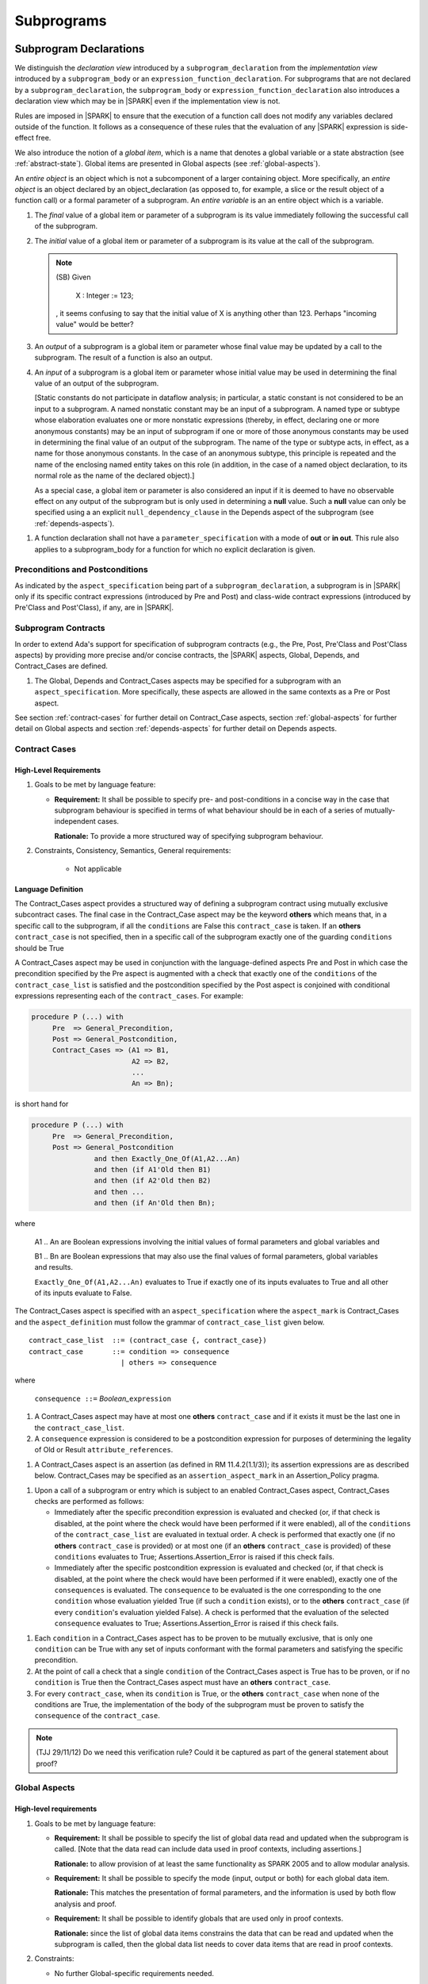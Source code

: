 Subprograms
===========

.. _subprogram-declarations:

Subprogram Declarations
-----------------------

We distinguish the *declaration view* introduced by a ``subprogram_declaration``
from the *implementation view* introduced by a ``subprogram_body`` or an
``expression_function_declaration``. For subprograms that are not declared by
a ``subprogram_declaration``, the ``subprogram_body`` or
``expression_function_declaration`` also introduces a declaration view which
may be in |SPARK| even if the implementation view is not.

Rules are imposed in |SPARK| to ensure that the execution of a function
call does not modify any variables declared outside of the function.
It follows as a consequence of these rules that the evaluation
of any |SPARK| expression is side-effect free.

We also introduce the notion of a *global item*, which is a name that denotes a
global variable or a state abstraction (see :ref:`abstract-state`). 
Global items are presented in Global aspects (see :ref:`global-aspects`).

An *entire object* is an object which is not a subcomponent of a larger 
containing object.  More specifically, an *entire object* is
an object declared by an object_declaration (as opposed to, for example,
a slice or the result object of a function call) or a formal parameter of
a subprogram. An *entire variable* is an an entire object which is a 
variable.

.. centered:: **Static Semantics**

#. The *final* value of a global item or parameter of a subprogram is its 
   value immediately following the successful call of the subprogram.

#. The *initial* value of a global item or parameter of a subprogram is its
   value at the call of the subprogram.

   .. note::
      (SB) Given

         X : Integer := 123;

      , it seems confusing to say that the initial value of X is anything
      other than 123. Perhaps "incoming value" would be better?
   
#. An *output* of a subprogram is a global item or parameter whose final
   value may be updated by a call to the subprogram.  The result of a function
   is also an output.
   
#. An *input* of a subprogram is a global item or parameter whose initial
   value may be used in determining the final value of an output of the 
   subprogram.  
   
   [Static constants do not participate in dataflow analysis; in particular,
   a static constant is not considered to be an input to a subprogram.
   A named nonstatic constant may be an input of a subprogram. A named type or
   subtype whose elaboration evaluates one or more nonstatic expressions
   (thereby, in effect, declaring one or more anonymous constants) may
   be an input of subprogram if one or more of those anonymous constants
   may be used in determining the final value of an output of the
   subprogram. The name of the type or subtype acts, in effect, as a name
   for those anonymous constants. In the case of an anonymous subtype,
   this principle is repeated and the name of the enclosing named entity
   takes on this role (in addition, in the case of a named object
   declaration, to its normal role as the name of the declared object).]

   As a special case, a global item or parameter is also considered an input if
   it is deemed to have no observable effect on any output of the subprogram but 
   is only used in determining a **null** value.  Such a **null** value can only 
   be specified using a an explicit ``null_dependency_clause`` in the Depends 
   aspect of the subprogram (see :ref:`depends-aspects`).

.. centered:: **Verification Rules**

#. A function declaration shall not have a ``parameter_specification``
   with a mode of **out** or **in out**. This rule also applies to
   a subprogram_body for a function for which no explicit declaration
   is given.


   
.. todo::
   In the future we may be able to permit access and aliased formal parameter specs. Target: Release
   2 of |SPARK| language and toolset or later.

.. todo::
   What do we do regarding null exclusion parameters?
   To be completed in the Milestone 3 version of this document.

.. todo::
   What do we do regarding function access results and function null exclusion results?
   To be completed in the Milestone 3 version of this document.


Preconditions and Postconditions
~~~~~~~~~~~~~~~~~~~~~~~~~~~~~~~~

As indicated by the ``aspect_specification`` being part of a
``subprogram_declaration``, a subprogram is in |SPARK| only if its specific
contract expressions (introduced by Pre and Post) and class-wide
contract expressions (introduced by Pre'Class and Post'Class), if any,
are in |SPARK|.

.. todo:: Think about Pre'Class and Post'Class.
          To be completed in the Milestone 3 version of this document.

Subprogram Contracts
~~~~~~~~~~~~~~~~~~~~

In order to extend Ada's support for specification of subprogram contracts
(e.g., the Pre, Post, Pre'Class and Post'Class aspects) by providing more
precise and/or concise contracts, the |SPARK| aspects, Global, Depends,
and Contract_Cases are defined.

.. centered:: **Legality Rules**

#. The Global, Depends and Contract_Cases aspects may be
   specified for a subprogram with an ``aspect_specification``.  More
   specifically, these aspects are allowed in the same
   contexts as a Pre or Post aspect.

See section :ref:`contract-cases` for further detail on Contract_Case aspects, section
:ref:`global-aspects` for further detail on Global aspects and section :ref:`depends-aspects`
for further detail on Depends aspects.

.. _contract-cases:

Contract Cases 
~~~~~~~~~~~~~~

High-Level Requirements
^^^^^^^^^^^^^^^^^^^^^^^

#. Goals to be met by language feature:

   * **Requirement:** It shall be possible to specify pre- and post-conditions
     in a concise way in the case that subprogram behaviour is specified in
     terms of what behaviour should be in each of a series of mutually-independent cases.

     **Rationale:** To provide a more structured way of specifying subprogram behaviour.

#. Constraints, Consistency, Semantics, General requirements:

    * Not applicable


Language Definition
^^^^^^^^^^^^^^^^^^^

The Contract_Cases aspect provides a structured way of defining a
subprogram contract using mutually exclusive subcontract cases.
The final case in the Contract_Case aspect may be the keyword **others** which means that, in a
specific call to the subprogram, if all the ``conditions`` are False
this ``contract_case`` is taken.  If an **others** ``contract_case``
is not specified, then in a specific call of the subprogram exactly
one of the guarding ``conditions`` should be True

A Contract_Cases aspect may be used in conjunction with the
language-defined aspects Pre and Post in which case the precondition
specified by the Pre aspect is augmented with a check that exactly one
of the ``conditions`` of the ``contract_case_list`` is satisfied and
the postcondition specified by the Post aspect is conjoined with
conditional expressions representing each of the ``contract_cases``.
For example:

.. code-block:: ada

 procedure P (...) with
      Pre  => General_Precondition,
      Post => General_Postcondition,
      Contract_Cases => (A1 => B1,
                         A2 => B2,
                         ...
                         An => Bn);

is short hand for

.. code-block:: ada

 procedure P (...) with
      Pre  => General_Precondition,
      Post => General_Postcondition
                and then Exactly_One_Of(A1,A2...An)
                and then (if A1'Old then B1)
                and then (if A2'Old then B2)
                and then ...
                and then (if An'Old then Bn);


where

  A1 .. An are Boolean expressions involving the initial values of
  formal parameters and global variables and

  B1 .. Bn are Boolean expressions that may also use the final values of
  formal parameters, global variables and results.

  ``Exactly_One_Of(A1,A2...An)`` evaluates to True if exactly one of its inputs evaluates
  to True and all other of its inputs evaluate to False.

The Contract_Cases aspect is specified with an ``aspect_specification`` where
the ``aspect_mark`` is Contract_Cases and the ``aspect_definition`` must follow
the grammar of ``contract_case_list`` given below.


.. centered:: **Syntax**

::

   contract_case_list  ::= (contract_case {, contract_case})
   contract_case       ::= condition => consequence
                         | others => consequence

where

   ``consequence ::=`` *Boolean_*\ ``expression``


.. centered:: **Legality Rules**

#. A Contract_Cases aspect may have at most one **others**
   ``contract_case`` and if it exists it must be the last one in the
   ``contract_case_list``.
#. A ``consequence`` expression is considered to be a postcondition
   expression for purposes of determining the legality of Old or
   Result ``attribute_references``.

.. centered:: **Static Semantics**

#. A Contract_Cases aspect is an assertion (as defined in RM
   11.4.2(1.1/3)); its assertion expressions are as described
   below. Contract_Cases may be specified as an
   ``assertion_aspect_mark`` in an Assertion_Policy pragma.

.. centered:: **Dynamic Semantics**

#. Upon a call of a subprogram or entry which is subject to an enabled
   Contract_Cases aspect, Contract_Cases checks are
   performed as follows:

   * Immediately after the specific precondition expression is
     evaluated and checked (or, if that check is disabled, at the
     point where the check would have been performed if it were
     enabled), all of the ``conditions`` of the ``contract_case_list``
     are evaluated in textual order. A check is performed that exactly
     one (if no **others** ``contract_case`` is provided) or at most
     one (if an **others** ``contract_case`` is provided) of these
     ``conditions`` evaluates to True; Assertions.Assertion_Error is
     raised if this check fails.

   * Immediately after the specific postcondition expression is
     evaluated and checked (or, if that check is disabled, at the
     point where the check would have been performed if it were
     enabled), exactly one of the ``consequences`` is evaluated. The
     ``consequence`` to be evaluated is the one corresponding to the
     one ``condition`` whose evaluation yielded True (if such a
     ``condition`` exists), or to the **others** ``contract_case`` (if
     every ``condition``\ 's evaluation yielded False).  A check
     is performed that the evaluation of the selected ``consequence``
     evaluates to True; Assertions.Assertion_Error is raised if this
     check fails.

.. centered:: **Verification Rules**

#. Each ``condition`` in a Contract_Cases aspect has to be proven to
   be mutually exclusive, that is only one ``condition`` can be
   True with any set of inputs conformant with the formal parameters
   and satisfying the specific precondition.
#. At the point of call a check that a single ``condition`` of the
   Contract_Cases aspect is True has to be proven, or if no
   ``condition`` is True then the Contract_Cases aspect must have an
   **others** ``contract_case``.
#. For every ``contract_case``, when its ``condition`` is True, or the
   **others** ``contract_case`` when none of the conditions are True,
   the implementation of the body of the subprogram must be proven to
   satisfy the ``consequence`` of the ``contract_case``.

.. note:: (TJJ 29/11/12) Do we need this verification rule?  Could it
   be captured as part of the general statement about proof?

.. _global-aspects:

Global Aspects
~~~~~~~~~~~~~~

High-level requirements
^^^^^^^^^^^^^^^^^^^^^^^

#. Goals to be met by language feature:

   * **Requirement:** It shall be possible to specify the list of global data read and updated
     when the subprogram is called. [Note that the data read can include data
     used in proof contexts, including assertions.]

     **Rationale:** to allow provision of at
     least the same functionality as SPARK 2005 and to allow modular analysis.

   * **Requirement:** It shall be possible to specify the mode (input, output or both)
     for each global data item.

     **Rationale:** This matches the presentation of
     formal parameters, and the information is used by both flow analysis and proof.

   * **Requirement:** It shall be possible to identify globals that are used only in proof contexts.
     
     **Rationale:** since the list of global data items constrains the data that can be read
     and updated when the subprogram is called, then the global data list needs to cover
     data items that are read in proof contexts.

#. Constraints:

   * No further Global-specific requirements needed.

#. Consistency:

   * **Requirement:** The mode associated with a formal parameter [of an enclosing subprogram]
     or volatile variable in a global data list
     shall be consistent with the mode associated with it at the point of its declaration.
     
     **Rationale:** this provides an early basic consistency check.

#. Semantics: 

   * **Requirement:** A global data item with an input mode is read on at least one
     executable path.

     **Rationale:** by definition.

   * **Requirement:** A global data item with an output mode is written on at least one
     executable path.
 
     **Rationale:** by definition.

   * **Requirement:** A global data item with an output mode but no input mode is written
     on all executable paths.

     **Rationale:** to ensure that data items with output mode are always initialized
     on completion of a call to the subprogram.

   * **Requirement:** A global data item that is only read in a proof context shall not have
     an input or output mode.

     **Rationale:** the effect of reading data items in a proof context is fundamentally
     different from the reading of data items outside of a proof context, since the
     former does not contribute to information flow relations.

#. General requirements:

    * See also section :ref:`generic_hlrs`.


Language definition
^^^^^^^^^^^^^^^^^^^

A Global aspect of a subprogram lists the global items whose values
are used or affected by a call of the subprogram.

The Global aspect is introduced by an ``aspect_specification`` where
the ``aspect_mark`` is Global and the ``aspect_definition`` must
follow the grammar of ``global_specification``

.. centered:: **Syntax**

::

   global_specification        ::= (moded_global_list {, moded_global_list})
                                 | global_list
                                 | null_global_specification
   moded_global_list           ::= mode_selector => global_list
   global_list                 ::= global_item
                                 | (global_item {, global_item})
   mode_selector               ::= Input | Output | In_Out | Proof_In
   global_item                 ::= name
   
where
 ``null_global_specification`` ::= **null**
 

.. ifconfig:: Display_Trace_Units

   :Trace Unit: 6.1.4 Syntax

.. centered:: **Static Semantics**

[As part of defining which entities are allowed as inputs, outputs,
and state constituents, the term "manifest" is defined as a generalization
of the Ada's notion of staticness.]
A type is said to be *manifest* if the elaboration of its
declaration does not include the evaluation of any non-static scalar
expression and each of its non-manifest component subtypes (if any)
is subject to a per-object constraint and is a subtype of manifest type.
A subtype is said to be *manifest* if its type is manifest, its
constraint, if any, is a static constraint, and no Dynamic_Predicate
aspect specification applies to the subtype. A scalar expression is
said to be *manifest* if it is static. A composite expression is
said to be *manifest* if its evaluation does not include the evaluation
of any non-static scalar expression and it is

- a static expression; or

- a parenthesized manifest expression; or

- a qualified expression or type conversion whose subtype mark
  designates a manifest subtype and whose operand is a manifest
  expression; or

- a name denoting a component of a manifest object; or

- a name denoting a slice of a manifest object having static bounds; or

- an aggregate whose applicable index constraint (if any) is static,
  whose component expressions are all manifest, and
  for which the evaluation of each "<>" component value (if any) fully
  initializes the associated component and does not involve the evaluation
  of any non-manifest expressions; or

- an extension aggregate which meets the above conditions for an aggregate
  and whose ancestor_part is either a manifest expression or a subtype_mark
  denoting a manifest subtype; or

- a conditional expression all of whose dependent expressions are
  manifest (TBD: could relax and only require that the selected
  dependendent expression must be manifest) and whose selected
  dependent expression is known statically (i.e., for a case expression,
  the selecting expression is static; for an if expression, either
  all conditions are static or the first N-1 conditions are statically
  False (for some value of N) and the Nth condition is statically True).

[TBD: given a one-part expression function whose expression
is manifest, should a call to the function be manifest? Since this is
all just for purposes of flow analysis, we could relax things even
further and allow a call to an arbitrary function to be manifest as
long as the function has no global inputs and we only pass in manifest
actuals.]

A constant object declared declared by an object_declaration or
an extended_return_object_declaration is manifest if its subtype
is manifest and its initialization expression is manifest. The result
object for the evaluation of a manifest composite expression is
manifest [; this rule is needed because such an object can be renamed].

.. centered:: **Legality Rules**

#. A ``global_item`` shall denote an entire object, a type, a subtype,
   or a state abstraction.

#. The rule that a ``global_item``
   shall not denote a function or a function call [(which is already
   implied by the preceding rule)] is a name resolution rule.
   [In particular, a ``global_item`` can unambiguously denote a
   state abstraction even if a function having the same fully qualified
   name is also present].

#. A ``global_item`` shall not denote a manifest object, type, or subtype.

#. A ``global_item`` shall not denote a state abstraction whose refinement
   is visible [(a state abstraction cannot be named within its enclosing
   package's body other than in its refinement)].

   .. ifconfig:: Display_Trace_Units
   
      :Trace Unit: 6.1.4 LR global_item shall denote an entire variable or a state abstraction

#. Each ``mode_selector`` shall occur at most once in a single
   Global aspect.

   .. ifconfig:: Display_Trace_Units
   
      :Trace Unit: 6.1.4 LR Each mode_selector shall occur at most once in a single Global aspect

#. A function subprogram may not have a ``mode_selector`` of
   ``Output`` or ``In_Out`` in its Global aspect.

   .. ifconfig:: Display_Trace_Units
   
      :Trace Unit: 6.1.4 LR Functions cannot have Output or In_Out as mode_selector

#. ``global_items`` in the same Global aspect specification shall denote
   distinct entities.

   .. ifconfig:: Display_Trace_Units
   
      :Trace Unit: 6.1.4 LR global_items shall denote distinct objects or state abstractions.

#. A ``global_item`` occurring in a Global aspect of a subprogram aspect
   specification shall not denote a formal parameter of the subprogram.

   .. ifconfig:: Display_Trace_Units
   
      :Trace Unit: 6.1.4 LR A global_item cannot denote a formal parameter


.. centered:: **Static Semantics**

#. A ``global_specification`` that is a ``global_list`` is considered to be a
   ``moded_global_list`` with the ``mode_selector`` Input.

#. A ``global_item`` is *referenced* by a subprogram if:

   * It is an input or an output of the subprogram, or;

   * Its initial value is used to determine the value of an assertion
     expression within the subprogram, or;

   * Its initial value is used to determine the value of an assertion
     expression within another subprogram that is called either directly or
     indirectly by this subprogram.
     
#. A ``null_global_specification`` indicates that the subprogram does not
   reference any ``global_item`` directly or indirectly.


.. centered:: **Dynamic Semantics**

There are no dynamic semantics associated with a Global aspect.

.. centered:: **Verification Rules**

There are no verification rules associated with a Global aspect of a subprogram
declaration.  The rules given in the Subprogram Bodies section under Global 
aspects are checked when a subprogram body is analyzed.

.. centered:: **Examples**

.. code-block:: ada

   with Global => null; -- Indicates that the subprogram does reference 
                        -- any global items.
   with Global => V;    -- Indicates that V is an input of the subprogram.
   with Global => (X, Y, Z);  -- X, Y and Z are inputs of the subprogram.
   with Global => (Input        => V); -- Indicates that V is an input of the subprogram.
   with Global => (Input        => (X, Y, Z)); -- X, Y and Z are inputs of the subprogram.
   with Global => (Output       => (A, B, C)); -- A, B and C are outputs of
                                               -- the subprogram.
   with Global => (In_Out       => (D, E, F)); -- D, E and F are both inputs and
                                               -- outputs of the subprogram
   with Global => (Proof_In     => (G, H));    -- G and H are only used in 
                                               -- assertion expressions within
                                               -- the subprogram
   with Global => (Input        => (X, Y, Z),   
                   Output       => (A, B, C),
                   In_Out       => (P, Q, R),  
                   Proof_In     => (T, U));                                                    
                   -- A global aspect with all types of global specification
                  

.. _depends-aspects:

Depends Aspects
~~~~~~~~~~~~~~~

High-level requirements
^^^^^^^^^^^^^^^^^^^^^^^

#. Goals to be met by language feature:

   * **Requirement:** It shall be possible to specify the dependency relation - that is, which outputs
     are dependent on which inputs - that is met by a given subprogram.

     **Rationale:** To allow provision of at least the same functionality as SPARK 2005
     and to allow modular analysis.

   * **Requirement:** It shall be possible to refer to both global data and formal parameters
     in the dependency relation.

     **Rationale:** The inputs and outputs are given by both the global data and the
     formal parameters.

   * **Requirement:** It shall be possible to assume an implicit dependency relation on functions
     and so an explicit statement shall not be required.

     **Rationale:** this is typical usage and saves effort.

#. Constraints:

   * No further Depends-specific requirements needed.

#. Semantics: 

   * **Requirement:** That (X,Y) is in the dependency relation for a given subprogram
     (i.e. X depends on Y) means that X is an output of the subprogram
     such that the initial value of the input Y is used to set the final value of X on
     at least one executable path.

     **Rationale:** by definition.

#. Consistency:

    * **Requirement:** The dependency relation defines an alternative view of the inputs and outputs
      of the subprogram and that view must be equivalent to the list of global
      data items and formal parameters and their modes (ignoring data items used only in proof contexts).

      **Rationale:** this provides a useful early consistency check.

#. General requirements:

    * See also section :ref:`generic_hlrs`.


Language Definition
^^^^^^^^^^^^^^^^^^^

A Depends aspect defines a *dependency relation* for a
subprogram which may be given in the ``aspect_specification`` of the
subprogram.  The dependency relation is used in information flow
analysis. Depends aspects are simple specifications.

A Depends aspect for a subprogram specifies for each output every input on
which it depends. The meaning of X depends on Y in this context is that the
final value of output, X, on the completion of the subprogram is at least partly
determined from the initial value of input, Y and is written X => Y. As in UML,
the entity at the tail of the arrow depends on the entity at the head of the
arrow.

If an output does not depend on any input this is indicated
using a **null**, e.g., X => **null**.  An output may be
self-dependent but not dependent on any other input.  The shorthand
notation denoting self-dependence is useful here, X =>+ **null**.

The functional behavior of a subprogram is not specified by the Depends
aspect but, unlike a postcondition, the Depends aspect has
to be complete in the sense that every input and output of the subprogram must
appear in the Depends aspect.

The Depends aspect is introduced by an ``aspect_specification`` where
the ``aspect_mark`` is Depends and the ``aspect_definition`` must follow
the grammar of ``dependency_relation`` given below.


.. centered:: **Syntax**

::

   dependency_relation    ::= null
                            | (dependency_clause {, dependency_clause})
   dependency_clause      ::= output_list =>[+] input_list
                            | null_dependency_clause
   null_dependency_clause ::= null => input_list
   output_list            ::= output
                            | (output {, output})
   input_list             ::= input
                            | (input {, input})
                            | null
   input                  ::= name
   output                 ::= name | function_result

where

   ``function_result`` is a function Result ``attribute_reference``.

.. ifconfig:: Display_Trace_Units

   :Trace Unit: 6.1.5 Syntax

.. centered:: **Legality Rules**

#. Every ``input`` of a ``dependency_relation`` of a Depends
   aspect shall denote an entire object, a type, a subtype, or a state
   abstraction.

#. An ``input`` of a ``dependency_relation`` of a Depends
   aspect shall not denote a manifest constant, type, or subtype.

#. An ``input`` or ``output`` of a ``dependency_relation`` of a Depends
   aspect shall not denote a state abstraction whose refinement
   is visible [(a state abstraction cannot be named within its enclosing
   package's body other than in its refinement)].

#. Every non-function_result ``output`` of a ``dependency_relation`` of a
   Depends aspect shall denote an entire object or a state abstraction.

#. The rule that an ``input`` or ``output`` of a ``dependency_relation``
   shall not denote a function or a function call [(which is already
   implied by the preceding rules)] is a name resolution rule.
   [In particular, an ``input`` or ``output`` can unambiguously denote a
   state abstraction even if a function having the same fully qualified
   name is also present].

   .. ifconfig:: Display_Trace_Units

      :Trace Unit: 6.1.5 LR Must be a state abstraction/whole object or formal parameter

#. An ``input`` must have a mode of **in** or **in out**
   and an ``output`` must have an mode of **in out** or
   **out**.  [Note: As a consequence an entity which is both an
   ``input`` and an ``output`` shall have a mode of **in out**.]

   .. ifconfig:: Display_Trace_Units

      :Trace Unit: 6.1.5 LR input must be of mode in or in out and output must be of mode out or in out

#. For the purposes of determining the legality of a Result
   ``attribute_reference``, a ``dependency_relation`` is considered to be
   a postcondition of the function to which the enclosing
   ``aspect_specification`` applies.

   .. ifconfig:: Display_Trace_Units

      :Trace Unit: TBD

#. There can be at most one ``output_list`` which is a **null** symbol
   and if it exists it must be the ``output_list`` of the last
   ``dependency_clause`` in the ``dependency_relation``.  An
   ``input`` which is in an ``input_list`` of a **null** ``output_list`` may
   not appear in another ``input_list`` of the same
   ``dependency_relation``.

   .. ifconfig:: Display_Trace_Units

      :Trace Unit: 6.1.5 LR null restrictions in Depends aspect

#. The entity denoted by an ``output`` in an ``output_list`` shall
   not be denoted by any other ``output`` in that ``output_list`` or any other
   ``output_list``.   

   .. ifconfig:: Display_Trace_Units

      :Trace Unit: 6.1.5 LR Unique output entities

#. The entity denoted by an ``input`` in an ``input_list`` shall
   not be denoted by any other ``input`` in that ``input_list``.     

   .. ifconfig:: Display_Trace_Units

      :Trace Unit: 6.1.5 LR Unique input entities

#. Every ``output`` of the subprogram shall appear in exactly one
   ``output_list``.

   .. ifconfig:: Display_Trace_Units

      :Trace Unit: 6.1.5 LR Each output appears exactly once
   
#. Every ``input`` of the subprogram shall appear in at least one
   ``input_list``.

   .. ifconfig:: Display_Trace_Units

      :Trace Unit: 6.1.5 LR Each input shall appear at least once
      
#. A ``null_dependency_clause`` shall not have an ``input_list`` of **null**.

.. centered:: **Static Semantics**

#. The grammar terms ``input`` and ``output`` have the meaning given to input
   and output given in :ref:`subprogram-declarations`.
   
#. A ``dependency_clause`` has the meaning that the final value of every 
   ``output`` in the ``output_list`` is dependent on the initial value of every 
   ``input`` in the ``input_list``.
   
#. A ``dependency_clause`` with a "+" symbol in the syntax ``output_list`` =>+
   ``input_list`` means that each ``output`` in the ``output_list`` has a
   *self-dependency*, that is, it is dependent on itself. 
   [The text (A, B, C) =>+ Z is shorthand for 
   (A => (A, Z), B => (B, Z), C => (C, Z)).]
   
#. A ``dependency_clause`` of the form A =>+ A has the same meaning as A => A.

#. A ``dependency_clause`` with a **null** ``input_list`` means that the final
   value of each ``output`` in the ``output_list`` does not depend on any
   ``input``, other than itself, if the ``output_list`` =>+ **null**
   self-dependency syntax is used.

#. A ``null_dpendency_clause`` represents a *sink* for each
   ``input`` in the ``input_list``.  The ``inputs`` in the ``input_list`` have
   no discernible effect from an information flow analysis viewpoint.
   [The purpose of a ``null_dependency_clause`` is to facilitate the abstraction 
   and calling of subprograms whose implementation is not in |SPARK|.]

#. A Depends aspect of a subprogram with a **null** ``dependency_relation``
   indicates that the subprogram has no ``inputs`` or ``outputs``.  
   [From an information flow analysis viewpoint it is a 
   null operation (a no-op).]
   
#. A function without an explicit Depends aspect specification
   is assumed to have the ``dependency_relation`` 
   that its result is dependent on all of its inputs.  
   [Generally an explicit Depends aspect is not required for functions.]

#. A subprogram which has an explicit Depends aspect specification
   and lacks an explicit Global specification is assumed to have
   the [unique] Global aspect specification that is consistent with the
   subprogram's Depends aspect. [An explicit Global aspect specification
   is not required in this case.]

.. todo::
   Add rules relating to volatile state.
   To be completed in the Milestone 3 version of this document.

.. For purposes of flow analysis, a read of a volatile object is
   always considered to include a self-dependent update
   of the object. [This implies that a ``global_item`` with ``mode_selector``
   Input must not denote a volatile object (this rule is enforced during
   flow analysis). This in turn implies that a function cannot read a
   volatile object declared global to the function. All of this is consistent
   with Ada's rule that a read of a volatile object is an external effect
   (see Ada LRM C.6(20)).]

.. centered:: **Dynamic Semantics**

There are no dynamic semantics associated with a Depends aspect
as it is used purely for static analysis purposes and is not executed.

.. centered:: **Verification Rules**

There are no verification rules associated with a Depends aspect of a subprogram
declaration.  The rules given in the Subprogram Bodies section under Depends 
aspects are checked when a subprogram body is a analyzed.

.. todo::
    Consider whether to capture the rules from SPARK 2005 about flow=auto mode in this document
    or whether it is purely a tool issue
    (in SPARK 2005, in flow=auto mode if a subprogram is missing a dependency relation
    then the flow analysis
    assumes all outputs of the subprogram are derived from all of its inputs).

.. centered:: **Examples**

.. code-block:: ada

   procedure P (X, Y, Z in : Integer; Result : out Boolean)
   with Depends => (Result => (X, Y, Z));
   -- The final value of Result depends on the initial values of X, Y and Z

   procedure Q (X, Y, Z in : Integer; A, B, C, D, E : out Integer)
   with Depends => ((A, B) => (X, Y),
                     C     => (X, Z),
                     D     => Y,
                     E     => null);
   -- The final values of A and B depend on the initial values of X and Y.
   -- The final value of C depends on the initial values of X and Z.
   -- The final value of D depends on the initial value of Y.
   -- The final value of E does not depend on any input value.

   procedure R (X, Y, Z : in Integer; A, B, C, D : in out Integer)
   with Depends => ((A, B) =>+ (A, X, Y),
                     C     =>+ Z,
                     D     =>+ null);
   -- The "+" sign attached to the arrow indicates self-dependency, that is
   -- the final value of A depends on the initial value of A as well as the
   -- initial values of X and Y.
   -- Similarly, the final value of B depends on the initial value of B
   -- as well as the initial values of A, X and Y.
   -- The final value of C depends on the initial value of C and Z.
   -- The final value of D depends only on the initial value of D.

   procedure S
   with Global  => (Input  => (X, Y, Z),
                    In_Out => (A, B, C, D)),
        Depends => ((A, B) =>+ (A, X, Y, Z),
                     C     =>+ Y,
                     D     =>+ null);
   -- Here globals are used rather than parameters and global items may appear
   -- in the Depends aspect as well as formal parameters.

   function F (X, Y : Integer) return Integer
   with Global  => G,
        Depends => (F'Result => (G, X),
                    null     => Y);
   -- Depends aspects are only needed for special cases like here where the
   -- parameter Y has no discernible effect on the result of the function.

   
Ghost Functions
~~~~~~~~~~~~~~~

High-level requirements
^^^^^^^^^^^^^^^^^^^^^^^

#. Goals to be met by language feature:

   * **Requirement:** It shall be possible to specify functions which are used
     for testing and verification only.  Their presence should have no effect on
     the functionality of program execution which terminates normally 
     (without exception).

     **Rationale:**   In principle such functions could be removed from the
     code (possibly automatically by the compiler) on completion of testing 
     and verification and have no effect on the functionality of the program.

   * **Requirement:** It shall be possible to specify functions which are used
     for formal verification only which have no implementation.

     **Rationale:** A function used for formal verification purposes may be
     difficult (or impossible) to specify or implement in |SPARK|. A function
     without an implementation will be defined, for proof purposes, in an 
     external proof tool.

#. Constraints:

   * In order to be removed they can only be applied in places where it can be
     ascertained that they will not be called during normal execution of the
     program (that is with test and verification constructs disabled).
    
   * A function without an implementation cannot be called during execution of
     a program.

#. Consistency:

   Not applicable.

#. Semantics: 

   Not applicable.

#. General requirements:

    * See also section :ref:`ghost_entities`.


Language definition
^^^^^^^^^^^^^^^^^^^

Ghost entities are intended for use in discharging proof obligations and
in making it easier to express assertions about a program.
The essential property of ghost entities is that they have no
effect on the dynamic behavior of a valid SPARK program. More specifically,
if one were to take a valid SPARK program and remove all
ghost entity declarations from it and all assertions containing
references to those entities, then the resulting program might
no longer be a valid SPARK program (e.g., it might no longer
be possible to discharge all the program's proof obligations)
but its dynamic semantics (when viewed as an Ada program) should
be unaffected by this transformation.

.. note::
   (SB) Now that this section is about ghost entities in general, not
   just ghost functions, should it be moved to elsewhere in the manual?

.. centered:: **Static Semantics**

|SPARK| defines the convention_identifier Ghost.
An entity (e.g., a subprogram or an object) whose Convention aspect
is specified to have the value Ghost is said to be a ghost
entity (e.g., a ghost function or a ghost variable).

The Convention aspect of an entity declared inside of a ghost entity (e.g.,
within the body of a ghost function) is defined to be Ghost.
The Link_Name aspect of an imported ghost entity is defined
to be a name that cannot be resolved in the external environment.

.. centered:: **Legality Rules**

A ghost entity shall only be referenced:

- from within an assertion expression; or
- within or as part of the declaration or completion of a
  ghost entity (e.g., from within the body of a ghost function); or
- within a statement which does not contain (and is not itself) either an
  assignment statement targeting a non-ghost variable or
  a procedure call which passes a non-ghost variable as an
  out or in out mode actual parameter.

Within a ghost procedure, the view of any non-ghost variable is
a constant view. Within a ghost procedure, a volatile non-global
object shall not be read.
TBD: In a ghost procedure we don't want to allow assignments to non-ghosts
either via assignment statements or procedure calls. Is this rule
the best way to accomplish this?

A ghost entity shall not be referenced from
within the expression of a predicate specification of a non-ghost
subtype [because such predicates participate in determining
the outcome of a membership test].

All subcomponents of a ghost object shall be initialized by the
elaboration of the declaration of the object.
TBD: Make worst-case assumptions about private types for this rule,
or blast through privacy?

A ghost instantiation shall not be an instantation of a non-ghost
generic package.
TBD: Just being conservative here until we have more precise rules
about the side effects of elaborating an instance of a generic package.
We need the general rule that the elaboration of a
ghost declaration of any kind cannot modify non-ghost state.

The Link_Name or External_Name aspects of an imported ghost
entity shall not be specified. A Convention aspect specification
for an entity declared inside of a ghost entity shall be confirming
[(in other words, the specified Convention shall be Ghost)].

TBD: disallow a ghost tagged type because just its existence (even if
it is never referenced) changes the behavior of Ada.Tags operations?
Overriding is not a problem because Convention participates in
conformance checks (so ghost can't override non-ghost and vice versa).

TBD: Volatile ghosts seem useless, but do we need to prohibit them?
No reason to mention them one way or the other as far as I can see.

TBD: We are ignoring interactions between ghostliness and freezing.
Adding a ghost variable, for example, could change the freezing point
of a non-ghost type. It appears that this is ok; that is, this does
not violate the ghosts-have-no-effect-on-program-behavior rule.

TBD: Can a ghost variable be a constituent of a non-ghost state
abstraction, or would this somehow allow unwanted dependencies?
If not, then we presumably need to allow ghost state abstractions
or else it would illegal for a library level package body to
declare a ghost variable.

TBD: Do we want an implicit Ghost convention for an entity declared
within a statement whose execution depends on a ghost value?

.. code-block:: ada

  if My_Ghost_Counter > 0 then
    declare
      X : Integer; -- implicitly Ghost?

.. centered:: **Dynamic Semantics**

The effects of specifying a convention of Ghost
on the runtime representation, calling conventions, and other such
dynamic properties of an entity are the same as if a convention of
Ada had been specified.

[If it is intended that a ghost entity should not have any runtime
representation (e.g., if the entity is used only in discharging proof
obligations and is not referenced (directly or indirectly) in any
enabled (e.g., via an Assertion_Policy pragma) assertions),
then the Import aspect of the entity may be specified to be True.]

.. centered:: **Verification Rules**

A non-ghost output shall not depend on a ghost input.
TBD: Is this rule implied by other rules?

A ghost entity shall not be referenced

- within a call to a procedure which has a non-ghost output; or

- within a control flow expression (e.g., the condition of an
  if statement, the selecting expression of a case statement, the
  bounds of a for loop) of a compound statement which contains
  such a procedure call. [The case of an non-ghost-updating
  assignment statement is is handled by a legality rule; this rule is
  needed to prevent a call to a procedure which updates a
  non-ghost via an up-level reference, as opposed to updating a parameter.]

TBD: Is there a better way to express this rule? We want to say that
an update of a non-ghost shall not have a control flow dependency
on a ghost. Can we just say that?

A ghost procedure shall not have a non-ghost output.

   .. centered:: **Examples**

.. code-block:: ada

   function A_Ghost_Expr_Function (Lo, Hi : Natural) return Natural
      is (if Lo > Integer'Last - Hi then Lo else ((Lo + Hi) / 2))
   with
      Pre  => Lo <= Hi,
      Post => A_Ghost_Function'Result in Lo .. Hi,
      Convention => Ghost;

   function A_Ghost_Function (Lo, Hi : Natural) return Natural
   with
      Pre  => Lo <= Hi,
      Post => A_Ghost_Function'Result in Lo .. Hi,
      Convention => Ghost;
   -- The body of the function is declared elsewhere.

   function A_Nonexecutable_Ghost_Function (Lo, Hi : Natural) return Natural
   with
      Pre  => Lo <= Hi,
      Post => A_Ghost_Function'Result in Lo .. Hi,
      Convention => Ghost,
      Import;
   -- The body of the function is not declared elsewhere.


Formal Parameter Modes
----------------------

No extensions or restrictions.

.. todo::
   The modes of a subprogram in Ada are not as strict as S2005 and there
   is a difference in interpretation of the modes as viewed by flow analysis.
   For instance in Ada a formal parameter of mode out of a composite type need
   only be partially updated, but in flow analysis this would have mode in out.
   Similarly an Ada formal parameter may have mode in out but not be an input.
   In flow analysis it would be regarded as an input and give arise to 
   flow errors.
   Perhaps we need an aspect to describe the strict view of a parameter
   if it is different to the specified Ada mode of the formal parameter?
   To be completed in the Milestone 3 version of this document.


Subprogram Bodies
-----------------


Conformance Rules
~~~~~~~~~~~~~~~~~

No extensions or restrictions.


Inline Expansion of Subprograms
~~~~~~~~~~~~~~~~~~~~~~~~~~~~~~~

No extensions or restrictions.

Global Aspects
~~~~~~~~~~~~~~

THe Global aspect may only be specified for the initial declaration of a
subprogram (which may be either a body or a body stub).
The implementation of a subprogram body must be consistent with the
subprogram's Global Aspect.

Note that a Refined Global aspect may be applied to a subprogram body when using state
abstraction; see section :ref:`refined-global-aspect` for further details.

.. centered:: **Syntax**

No extra syntax is associated with Global aspects on 
subprogram bodies.

.. centered:: **Legality Rules**

No extra legality rules are associated with Global aspects on 
subprogram bodies.

.. centered:: **Static Semantics**

No extra static semantics are associated with Global aspects on 
subprogram bodies.

.. centered:: **Dynamic Semantics**

No extra dynamic semantics are associated with Global aspects on 
subprogram bodies.

.. centered:: **Verification Rules**

#. A``global_item`` shall occur in a Global aspect of a 
   subprogram if and only if it denotes an entity that is referenced by the 
   subprogram.
   
#. Each entity denoted by a ``global_item`` in a Global aspect of a subprogram 
   that is an input or output of the subprogram shall satisfy the following mode
   specification rules 
   [which are checked during analysis of the subprogram body]:

   * a ``global_item`` that denotes an input but not an output is mode **in** 
     and has a ``mode_selector`` of Input; 
   
   * a ``global_item`` that denotes an output but not an input is always fully 
     initialized on every call of the subprogram, is mode **out** and has a 
     ``mode_selector`` of Output;
     
   * otherwise the ``global_item`` denotes both an input and an output, is
     mode **in out** and has a ``mode_selector`` of In_Out.

#. An entity that is denoted by a ``global_item`` which is referenced by a 
   subprogram but is neither an input nor an output but is only referenced
   directly, or indirectly in assertion expressions has a ``mode_selector`` of 
   Proof_In.

.. todo::
    Consider how implicitly generated proof obligations associated with runtime checks
    should be viewed in relation to Proof_In.
    To be addressed in the Milestone 4 version of this document.

Depends Aspects
~~~~~~~~~~~~~~~

If a subprogram does not have a separate declaration then the Depends 
aspect is applied to the declaration of its its body or body stub.
The implementation of a subprogram body must be consistent with its 
Depends Aspect.  

Note that a Refined Depends aspect may be applied to a subprogram body when using state
abstraction; see section :ref:`refined-depends-aspect` for further details.

.. centered:: **Syntax**

No extra syntax is associated with Depends aspects on 
subprogram bodies.

.. centered:: **Legality Rules**

No extra legality rules are associated with Depends aspects on 
subprogram bodies.

.. centered:: **Static Semantics**

No extra static semantics are associated with Depends aspects on 
subprogram bodies.

.. centered:: **Dynamic Semantics**

No extra dynamic semantics are associated with Depends aspects on 
subprogram bodies

.. centered:: **Verification Rules**

#. Each ``output`` given in the Depends aspect must be an ``output`` in
   the implementation of the subprogram body and the ``output`` must depend on 
   all, but only, the ``inputs`` given in the ``input_list`` associated with the 
   ``output``.
   
#. Each ``output`` of the implementation of the subprogram body is present as 
   an output in the Depends aspect.
   
#. Each ``input`` of the Depends aspect is an ``input`` of the implementation of 
   the subprogram body.


Subprogram Calls
----------------

A call is in |SPARK| only if it resolves statically to a subprogram whose
declaration view is in |SPARK| (whether the call is dispatching or not).

Parameter Associations
~~~~~~~~~~~~~~~~~~~~~~

No extensions or restrictions.

Anti-Aliasing
~~~~~~~~~~~~~

An alias is a name which refers to the same object as another name.
The presence of aliasing is inconsistent with the underlying flow
analysis and proof models used by the tools which assume that
different names represent different entities.  In general, it is not
possible or is difficult to deduce that two names refer to the same
object and problems arise when one of the names is used to update the
object.

A common place for aliasing to be introduced is through the actual
parameters and between actual parameters and
global variables in a procedure call.  Extra verification rules are
given that avoid the possibility of aliasing through actual
parameters and global variables.  A function is not allowed to have
side-effects and cannot update an actual parameter or global
variable.  Therefore, function calls cannot introduce aliasing and
are excluded from the anti-aliasing rules given below for procedure
calls.

High-Level Requirements
^^^^^^^^^^^^^^^^^^^^^^^

#. Goals to be met by language feature:

   * Not applicable.

#. Constraints:

   * **Requirement:** An entity that may be updated on a call to a subprogram
     may not be referred to by distinct names within that subprogram.

     **Rationale:** Flow analysis specifications are presented and analyzed in
     terms of names rather than the entities to which those names refer.

#. Semantics: 

   * Not applicable.

#. Consistency:

    * Not applicable.

#. General requirements:

    * Not applicable.


Language Definition
^^^^^^^^^^^^^^^^^^^

.. centered:: **Syntax**

No extra syntax is associated with anti-aliasing.

.. centered:: **Legality Rules**

No extra legality rules are associated with anti-aliasing.

.. centered:: **Static Semantics**

No extra static semantics are associated with anti-aliasing.

.. centered:: **Dynamic Semantics**

No extra dynamic semantics are associated with anti-aliasing.

   .. centered:: **Verification Rules**

#. In |SPARK|, a procedure call shall not pass actual parameters 
   which denote objects with overlapping locations, when at least one of 
   the corresponding formal parameters is of mode **out** or **in out**,
   unless the other corresponding formal parameter is of mode **in**
   and is of a by-copy type. 
   
#. In |SPARK|, a procedure call shall not pass an actual parameter, whose
   corresponding formal parameter is mode **out** or **in out**,
   that denotes an object which overlaps with any ``global_item`` referenced 
   by the subprogram.
   
#. In |SPARK|, a procedure call shall not pass an actual parameter which
   denotes an object which overlaps a ``global_item`` of mode 
   **out** or **in out** of the subprogram, unless the corresponding formal
   parameter is of mode **in** and by-copy.

Return Statements
-----------------

No extensions or restrictions.

Overloading of Operators
------------------------

No extensions or restrictions.

Null Procedures
---------------

No extensions or restrictions.


Expression Functions
--------------------

Contract_Cases, Global and Depends aspects may be applied to an expression
function as for any other function declaration if it does not have a separate
declaration.  If it has a separate declaration then the aspects are applied to
that.  It may have refined aspects applied (see :ref:`refinement-rationale`).
